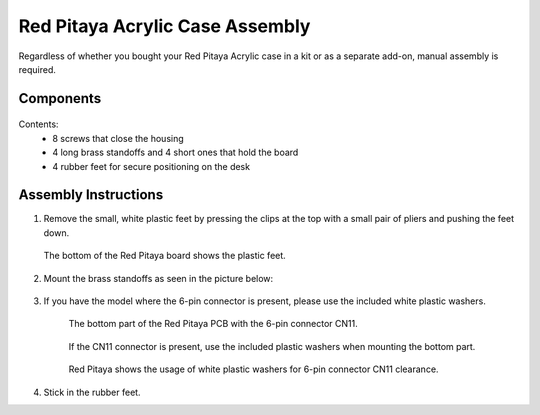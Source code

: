 .. _pvccase:

################################
Red Pitaya Acrylic Case Assembly
################################

Regardless of whether you bought your Red Pitaya Acrylic case in a kit or as a separate add-on, manual assembly is required.

**********
Components
**********

.. figure:: rp_pvccase.jpg
   :align: center
   :width: 400

    Components of the Red Pitaya Acrylic Case.
    
Contents:
    -   8 screws that close the housing
    -   4 long brass standoffs and 4 short ones that hold the board
    -   4 rubber feet for secure positioning on the desk
   
*********************
Assembly Instructions
*********************

#. Remove the small, white plastic feet by pressing the clips at the top with a small pair of pliers and pushing the feet down.
   
   .. figure:: rp_pvccase_02.jpg
      :align: center
      :width: 800

      The bottom of the Red Pitaya board shows the plastic feet.

#. Mount the brass standoffs as seen in the picture below:
   
   .. figure:: rp_pvccase_03.jpg 
      :align: center
      :width: 800

#. If you have the model where the 6-pin connector is present, please use the included white plastic washers.

      .. figure:: rp_pvccase_04.jpg 
          :align: center
          :width: 800

      The bottom part of the Red Pitaya PCB with the 6-pin connector CN11.

      .. figure:: rp_pvccase_05.jpg 
          :align: center
          :width: 800

      If the CN11 connector is present, use the included plastic washers when mounting the bottom part.

      .. figure:: rp_pvccase_06.jpg 
         :align: center
         :width: 800

      Red Pitaya shows the usage of white plastic washers for 6-pin connector CN11 clearance.

#. Stick in the rubber feet.









